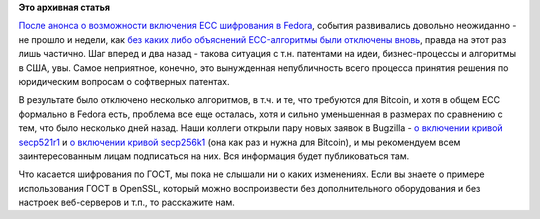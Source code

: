 .. title: Продолжение истории с ECC в Fedora - теперь печальные новости
.. slug: Продолжение-истории-с-ecc-в-fedora-теперь-печальные-новости
.. date: 2013-10-23 10:43:13
.. tags: патенты, legal, ecc, cryptography, bitcoin, openssl, ГОСТ
.. category:
.. link:
.. description:
.. type: text
.. author: Peter Lemenkov

**Это архивная статья**


`После анонса о возможности включения ECC шифрования в
Fedora </content/bitcoin-и-шифрование-по-ГОСТу-вскоре-появится-в-fedora>`__,
события развивались довольно неожиданно - не прошло и недели, как `без
каких либо объяснений ECC-алгоритмы были отключены
вновь <http://pkgs.fedoraproject.org/cgit/openssl.git/commit/?id=b355146>`__,
правда на этот раз лишь частично. Шаг вперед и два назад - такова
ситуация с т.н. патентами на идеи, бизнес-процессы и алгоритмы в США,
увы. Самое неприятное, конечно, это вынужденная непубличность всего
процесса принятия решения по юридическим вопросам о софтверных патентах.

В результате было отключено несколько алгоритмов, в т.ч. и те, что
требуются для Bitcoin, и хотя в общем ECC формально в Fedora есть,
проблема все еще осталась, хотя и сильно уменьшенная в размерах по
сравнению с тем, что было несколько дней назад. Наши коллеги открыли
пару новых заявок в Bugzilla - `о включении кривой
secp521r1 <https://bugzilla.redhat.com/1021897>`__ и `о включении кривой
secp256k1 <https://bugzilla.redhat.com/1021898>`__ (она как раз и нужна
для Bitcoin), и мы рекомендуем всем заинтересованным лицам подписаться
на них. Вся информация будет публиковаться там.

Что касается шифрования по ГОСТ, мы пока не слышали ни о каких
изменениях. Если вы знаете о примере использования ГОСТ в OpenSSL,
который можно воспроизвести без дополнительного оборудования и без
настроек веб-серверов и т.п., то расскажите нам.

